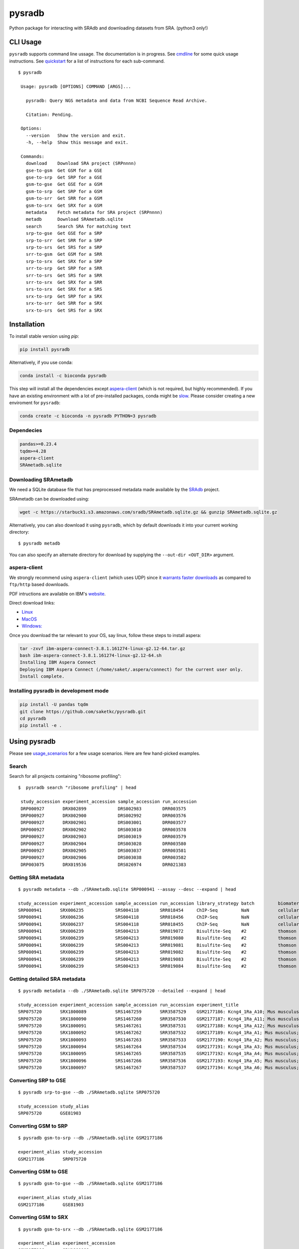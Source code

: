 #######
pysradb
#######

.. image:: https://zenodo.org/badge/159590788.svg
    :target: https://zenodo.org/badge/latestdoi/159590788

.. image:: https://img.shields.io/pypi/v/pysradb.svg?style=flat-square
    :target: https://pypi.python.org/pypi/pysradb

.. image:: https://img.shields.io/travis/saketkc/pysradb.svg?style=flat-square
    :target: https://travis-ci.com/saketkc/pysradb

.. image:: https://img.shields.io/badge/install%20with-bioconda-brightgreen.svg?style=flat-square
    :target: http://bioconda.github.io/recipes/pysradb/README.html

.. image:: https://codecov.io/gh/saketkc/pysradb/branch/master/graph/badge.svg?style=flat-square
    :target: https://codecov.io/gh/saketkc/pysradb

Python package for interacting with SRAdb and downloading datasets from SRA.
(python3 only!)

.. raw:: html

    <a href="https://asciinema.org/a/0C3SjYmPTkkemldprUpdVhiKx?speed=5&autoplay=1" target="_blank"><img src="https://asciinema.org/a/0C3SjYmPTkkemldprUpdVhiKx.svg" /></a>


*********
CLI Usage
*********

``pysradb`` supports command line ussage. The documentation
is in progress. See  `cmdline <https://github.com/saketkc/pysradb/blob/master/docs/cmdline.rst>`_ for
some quick usage instructions. See `quickstart <https://www.saket-choudhary.me/pysradb/quickstart.html#the-full-list-of-possible-pysradb-operations>`_ for
a list of instructions for each sub-command.


::

   $ pysradb

    Usage: pysradb [OPTIONS] COMMAND [ARGS]...

      pysradb: Query NGS metadata and data from NCBI Sequence Read Archive.

      Citation: Pending.

    Options:
      --version   Show the version and exit.
      -h, --help  Show this message and exit.

    Commands:
      download    Download SRA project (SRPnnnn)
      gse-to-gsm  Get GSM for a GSE
      gse-to-srp  Get SRP for a GSE
      gsm-to-gse  Get GSE for a GSM
      gsm-to-srp  Get SRP for a GSM
      gsm-to-srr  Get SRR for a GSM
      gsm-to-srx  Get SRX for a GSM
      metadata    Fetch metadata for SRA project (SRPnnnn)
      metadb      Download SRAmetadb.sqlite
      search      Search SRA for matching text
      srp-to-gse  Get GSE for a SRP
      srp-to-srr  Get SRR for a SRP
      srp-to-srs  Get SRS for a SRP
      srr-to-gsm  Get GSM for a SRR
      srp-to-srx  Get SRX for a SRP
      srr-to-srp  Get SRP for a SRR
      srr-to-srs  Get SRS for a SRR
      srr-to-srx  Get SRX for a SRR
      srs-to-srx  Get SRX for a SRS
      srx-to-srp  Get SRP for a SRX
      srx-to-srr  Get SRR for a SRX
      srx-to-srs  Get SRS for a SRX


************
Installation
************


To install stable version using `pip`:

.. code-block:: bash

   pip install pysradb

Alternatively, if you use conda:

.. code-block:: bash

   conda install -c bioconda pysradb

This step will install all the dependencies except aspera-client_ (which is not required, but highly recommended).
If you have an existing environment with a lot of pre-installed packages, conda might be `slow <https://github.com/bioconda/bioconda-recipes/issues/13774>`_.
Please consider creating a new enviroment for ``pysradb``:

.. code-block:: bash

   conda create -c bioconda -n pysradb PYTHON=3 pysradb

Dependecies
===========

.. code-block:: bash

   pandas>=0.23.4
   tqdm>=4.28
   aspera-client
   SRAmetadb.sqlite

Downloading SRAmetadb
=====================

We need a SQLite database file that has preprocessed metadata made available by the
`SRAdb <https://bmcbioinformatics.biomedcentral.com/articles/10.1186/1471-2105-14-19>`_ project.

SRAmetadb can be downloaded using:

.. code-block:: bash

   wget -c https://starbuck1.s3.amazonaws.com/sradb/SRAmetadb.sqlite.gz && gunzip SRAmetadb.sqlite.gz

Alternatively, you can also download it using ``pysradb``, which by default downloads it into your
current working directory:


::

    $ pysradb metadb

You can also specify an alternate directory for download by supplying the ``--out-dir <OUT_DIR>`` argument.

.. _aspera-client:


aspera-client
=============

We strongly recommend using ``aspera-client`` (which uses UDP) since it `warrants faster downloads <http://www.skullbox.net/tcpudp.php>`_ as compared to ``ftp/http`` based downloads.

PDF intructions are available on IBM's `website <https://downloads.asperasoft.com/connect2/>`_.

Direct download links:

- `Linux <https://download.asperasoft.com/download/sw/connect/3.8.1/ibm-aspera-connect-3.8.1.161274-linux-g2.12-64.tar.gz>`_
- `MacOS <https://download.asperasoft.com/download/sw/connect/3.8.1/IBMAsperaConnectInstaller-3.8.1.161274.dmg>`_
- `Windows: <https://download.asperasoft.com/download/sw/connect/3.8.1/IBMAsperaConnect-ML-3.8.1.161274.msi>`_

Once you download the tar relevant to your OS, say linux, follow these steps to install aspera:

.. code-block:: bash

   tar -zxvf ibm-aspera-connect-3.8.1.161274-linux-g2.12-64.tar.gz
   bash ibm-aspera-connect-3.8.1.161274-linux-g2.12-64.sh
   Installing IBM Aspera Connect
   Deploying IBM Aspera Connect (/home/saket/.aspera/connect) for the current user only.
   Install complete.


Installing pysradb in development mode
======================================

.. code-block:: bash

   pip install -U pandas tqdm
   git clone https://github.com/saketkc/pysradb.git
   cd pysradb
   pip install -e .



*************
Using pysradb
*************

Please see `usage_scenarios <https://saket-choudhary.me/pysradb/usage_scenarios.html>`_ for a few usage scenarios.
Here are few hand-picked examples.

Search
======

Search for all projects containing "ribosome profiling":

::

   $  pysradb search "ribosome profiling" | head

    study_accession experiment_accession sample_accession run_accession
    DRP000927       DRX002899            DRS002983        DRR003575
    DRP000927       DRX002900            DRS002992        DRR003576
    DRP000927       DRX002901            DRS003001        DRR003577
    DRP000927       DRX002902            DRS003010        DRR003578
    DRP000927       DRX002903            DRS003019        DRR003579
    DRP000927       DRX002904            DRS003028        DRR003580
    DRP000927       DRX002905            DRS003037        DRR003581
    DRP000927       DRX002906            DRS003038        DRR003582
    DRP003075       DRX019536            DRS026974        DRR021383



Getting SRA metadata
====================

::

    $ pysradb metadata --db ./SRAmetadb.sqlite SRP000941 --assay --desc --expand | head

    study_accession experiment_accession sample_accession run_accession library_strategy batch         biomaterial_provider             biomaterial_type cell_type    collection_method differentiation_method                                                                                                                     differentiation_stage                                                                disease                                                          donor_age donor_ethnicity                 donor_health_status                                                                                 donor_id donor_sex line          lineage                                                               medium                                                                                                                                                                                                   molecule     passage                             sample_term_id  sex     source_name              tissue                   tissue_depot tissue_type
    SRP000941       SRX006235            SRS004118        SRR018454     ChIP-Seq         NaN           cellular dynamics international  cell line        NaN          NaN               none                                                                                                                                       none                                                                                 none                                                             NaN       NaN                             NaN                                                                                                 NaN      NaN       h1            embryonic stem cell                                                   mteser                                                                                                                                                                                                   genomic dna  between 30 and 50                   efo_0003042     male    NaN                      NaN                      NaN          NaN
    SRP000941       SRX006236            SRS004118        SRR018456     ChIP-Seq         NaN           cellular dynamics international  cell line        NaN          NaN               none                                                                                                                                       none                                                                                 none                                                             NaN       NaN                             NaN                                                                                                 NaN      NaN       h1            embryonic stem cell                                                   mteser                                                                                                                                                                                                   genomic dna  between 30 and 50                   efo_0003042     male    NaN                      NaN                      NaN          NaN
    SRP000941       SRX006237            SRS004118        SRR018455     ChIP-Seq         NaN           cellular dynamics international  cell line        NaN          NaN               none                                                                                                                                       none                                                                                 none                                                             NaN       NaN                             NaN                                                                                                 NaN      NaN       h1            embryonic stem cell                                                   mteser                                                                                                                                                                                                   genomic dna  between 30 and 50                   efo_0003042     male    NaN                      NaN                      NaN          NaN
    SRP000941       SRX006239            SRS004213        SRR019072     Bisulfite-Seq    #2            thomson laboratory               cell line        NaN          NaN               na                                                                                                                                         embryonic stem cell                                                                  none                                                             NaN       NaN                             NaN                                                                                                 NaN      NaN       h1            na                                                                    tesr                                                                                                                                                                                                     genomic dna  27                                  efo_0003042     male    NaN                      NaN                      NaN          NaN
    SRP000941       SRX006239            SRS004213        SRR019080     Bisulfite-Seq    #2            thomson laboratory               cell line        NaN          NaN               na                                                                                                                                         embryonic stem cell                                                                  none                                                             NaN       NaN                             NaN                                                                                                 NaN      NaN       h1            na                                                                    tesr                                                                                                                                                                                                     genomic dna  27                                  efo_0003042     male    NaN                      NaN                      NaN          NaN
    SRP000941       SRX006239            SRS004213        SRR019081     Bisulfite-Seq    #2            thomson laboratory               cell line        NaN          NaN               na                                                                                                                                         embryonic stem cell                                                                  none                                                             NaN       NaN                             NaN                                                                                                 NaN      NaN       h1            na                                                                    tesr                                                                                                                                                                                                     genomic dna  27                                  efo_0003042     male    NaN                      NaN                      NaN          NaN
    SRP000941       SRX006239            SRS004213        SRR019082     Bisulfite-Seq    #2            thomson laboratory               cell line        NaN          NaN               na                                                                                                                                         embryonic stem cell                                                                  none                                                             NaN       NaN                             NaN                                                                                                 NaN      NaN       h1            na                                                                    tesr                                                                                                                                                                                                     genomic dna  27                                  efo_0003042     male    NaN                      NaN                      NaN          NaN
    SRP000941       SRX006239            SRS004213        SRR019083     Bisulfite-Seq    #2            thomson laboratory               cell line        NaN          NaN               na                                                                                                                                         embryonic stem cell                                                                  none                                                             NaN       NaN                             NaN                                                                                                 NaN      NaN       h1            na                                                                    tesr                                                                                                                                                                                                     genomic dna  27                                  efo_0003042     male    NaN                      NaN                      NaN          NaN
    SRP000941       SRX006239            SRS004213        SRR019084     Bisulfite-Seq    #2            thomson laboratory               cell line        NaN          NaN               na                                                                                                                                         embryonic stem cell                                                                  none                                                             NaN       NaN                             NaN                                                                                                 NaN      NaN       h1            na                                                                    tesr                                                                                                                                                                                                     genomic dna  27                                  efo_0003042     male    NaN                      NaN                      NaN          NaN


Getting detailed SRA metadata
=============================

::

    $ pysradb metadata --db ./SRAmetadb.sqlite SRP075720 --detailed --expand | head

    study_accession experiment_accession sample_accession run_accession experiment_title                                  experiment_attribute        taxon_id library_selection library_layout library_strategy library_source  library_name  bases      spots   adapter_spec  avg_read_length developmental_stage retina_id source_name                tissue
    SRP075720       SRX1800089           SRS1467259       SRR3587529    GSM2177186: Kcng4_1Ra_A10; Mus musculus; RNA-Seq  GEO Accession: GSM2177186  10090     cDNA              SINGLE -       RNA-Seq          TRANSCRIPTOMIC  None         79101650   1582033  None         50.0             p17                 1ra       mus musculus retina__ p17  retina
    SRP075720       SRX1800090           SRS1467260       SRR3587530    GSM2177187: Kcng4_1Ra_A11; Mus musculus; RNA-Seq  GEO Accession: GSM2177187  10090     cDNA              SINGLE -       RNA-Seq          TRANSCRIPTOMIC  None         84573650   1691473  None         50.0             p17                 1ra       mus musculus retina__ p17  retina
    SRP075720       SRX1800091           SRS1467261       SRR3587531    GSM2177188: Kcng4_1Ra_A12; Mus musculus; RNA-Seq  GEO Accession: GSM2177188  10090     cDNA              SINGLE -       RNA-Seq          TRANSCRIPTOMIC  None         77835550   1556711  None         50.0             p17                 1ra       mus musculus retina__ p17  retina
    SRP075720       SRX1800092           SRS1467262       SRR3587532    GSM2177189: Kcng4_1Ra_A1; Mus musculus; RNA-Seq   GEO Accession: GSM2177189  10090     cDNA              SINGLE -       RNA-Seq          TRANSCRIPTOMIC  None         73905150   1478103  None         50.0             p17                 1ra       mus musculus retina__ p17  retina
    SRP075720       SRX1800093           SRS1467263       SRR3587533    GSM2177190: Kcng4_1Ra_A2; Mus musculus; RNA-Seq   GEO Accession: GSM2177190  10090     cDNA              SINGLE -       RNA-Seq          TRANSCRIPTOMIC  None         77193150   1543863  None         50.0             p17                 1ra       mus musculus retina__ p17  retina
    SRP075720       SRX1800094           SRS1467264       SRR3587534    GSM2177191: Kcng4_1Ra_A3; Mus musculus; RNA-Seq   GEO Accession: GSM2177191  10090     cDNA              SINGLE -       RNA-Seq          TRANSCRIPTOMIC  None         59205550   1184111  None         50.0             p17                 1ra       mus musculus retina__ p17  retina
    SRP075720       SRX1800095           SRS1467265       SRR3587535    GSM2177192: Kcng4_1Ra_A4; Mus musculus; RNA-Seq   GEO Accession: GSM2177192  10090     cDNA              SINGLE -       RNA-Seq          TRANSCRIPTOMIC  None         61794700   1235894  None         50.0             p17                 1ra       mus musculus retina__ p17  retina
    SRP075720       SRX1800096           SRS1467266       SRR3587536    GSM2177193: Kcng4_1Ra_A5; Mus musculus; RNA-Seq   GEO Accession: GSM2177193  10090     cDNA              SINGLE -       RNA-Seq          TRANSCRIPTOMIC  None         78437650   1568753  None         50.0             p17                 1ra       mus musculus retina__ p17  retina
    SRP075720       SRX1800097           SRS1467267       SRR3587537    GSM2177194: Kcng4_1Ra_A6; Mus musculus; RNA-Seq   GEO Accession: GSM2177194  10090     cDNA              SINGLE -       RNA-Seq          TRANSCRIPTOMIC  None         77392700   1547854  None         50.0             p17                 1ra       mus musculus retina__ p17  retina


Converting SRP to GSE
=====================

::

    $ pysradb srp-to-gse --db ./SRAmetadb.sqlite SRP075720

    study_accession study_alias
    SRP075720       GSE81903


Converting GSM to SRP
=====================

::

    $ pysradb gsm-to-srp --db ./SRAmetadb.sqlite GSM2177186

    experiment_alias study_accession
    GSM2177186       SRP075720


Converting GSM to GSE
=====================

::

    $ pysradb gsm-to-gse --db ./SRAmetadb.sqlite GSM2177186

    experiment_alias study_alias
    GSM2177186       GSE81903


Converting GSM to SRX
=====================

::

    $ pysradb gsm-to-srx --db ./SRAmetadb.sqlite GSM2177186

    experiment_alias experiment_accession
    GSM2177186       SRX1800089


Converting GSM to SRR
=====================

::

    $ pysradb gsm-to-srr --db ./SRAmetadb.sqlite GSM2177186

    experiment_alias run_accession
    GSM2177186       SRR3587529


Complete Metadata for any record
================================

Use the ``--detailed`` flag:

::

    $ pysradb gsm-to-srr --db ./SRAmetadb.sqlite GSM2177186 --detailed --desc --expand

    experiment_alias run_accession experiment_accession sample_accession study_accession run_alias      sample_alias study_alias developmental_stage retina_id source_name                tissue
    GSM2177186       SRR3587529    SRX1800089           SRS1467259       SRP075720       GSM2177186_r1  GSM2177186   GSE81903    p17                 1ra       mus musculus retina__ p17  retina


Getting only the assay type
===========================

::

    $ pysradb metadata SRP000941 --db ./SRAmetadb.sqlite --assay  | tr -s '  ' | cut -f5 -d ' ' | sort | uniq -c

    999 Bisulfite-Seq
    768 ChIP-Seq
      1 library_strategy
    121 OTHER
    353 RNA-Seq
     28 WGS


Downloading entire project
==========================

``pysradb`` makes it super easy to download datasets from SRA.

::

    $ pysradb download --db ./SRAmetadb.sqlite --out-dir ./pysradb_downloads -p SRP063852

Downloads are organized by ``SRP/SRX/SRR`` mimicking the hiererachy of SRA projects.


Downloading only certain samples of interest
============================================

::

    $ pysradb metadata SRP000941 --assay | grep 'study\|RNA-Seq' | pysradb download

This will download all ``RNA-seq`` samples coming from this project using ``aspera-client``, if available.
Alternatively, it can also use ``wget``.

**************
Demo Notebooks
**************

These notebooks document all the possible features of `pysradb`:

1. `Python API usage <https://nbviewer.jupyter.org/github/saketkc/pysradb/blob/master/notebooks/01.SRAdb-demo.ipynb>`_
2. `Command line usage <https://nbviewer.jupyter.org/github/saketkc/pysradb/blob/master/notebooks/03.CommandLine-demo.ipynb>`_



********
Citation
********

Choudhary, Saket. "pysradb: A Python Package to Query next-Generation Sequencing Metadata and Data from NCBI Sequence Read Archive." F1000Research, vol. 8, F1000 (Faculty of 1000 Ltd), Apr. 2019, p. 532 [Online](https://f1000research.com/articles/8-532/v1)

::

    @article{Choudhary2019,
    doi = {10.12688/f1000research.18676.1},
    url = {https://doi.org/10.12688/f1000research.18676.1},
    year = {2019},
    month = apr,
    publisher = {F1000 (Faculty of 1000 Ltd)},
    volume = {8},
    pages = {532},
    author = {Saket Choudhary},
    title = {pysradb: A Python package to query next-generation sequencing metadata and data from {NCBI} Sequence Read Archive},
    journal = {F1000Research}
    }


Zenodo archive: https://zenodo.org/badge/latestdoi/159590788

Zenodo DOI: 10.5281/zenodo.2306881

A lot of functionality in ``pysradb`` is based on ideas from the original `SRAdb package <https://bioconductor.org/packages/release/bioc/html/SRAdb.html>`_. Please cite the original SRAdb publication:

    Zhu, Yuelin, Robert M. Stephens, Paul S. Meltzer, and Sean R. Davis. "SRAdb: query and use public next-generation sequencing data from within R." BMC bioinformatics 14, no. 1 (2013): 19.


* Free software: BSD license
* Documentation: https://saketkc.github.io/pysradb
